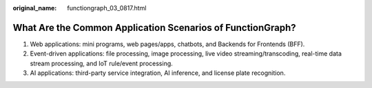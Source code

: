 :original_name: functiongraph_03_0817.html

.. _functiongraph_03_0817:

What Are the Common Application Scenarios of FunctionGraph?
===========================================================

#. Web applications: mini programs, web pages/apps, chatbots, and Backends for Frontends (BFF).
#. Event-driven applications: file processing, image processing, live video streaming/transcoding, real-time data stream processing, and IoT rule/event processing.
#. AI applications: third-party service integration, AI inference, and license plate recognition.
